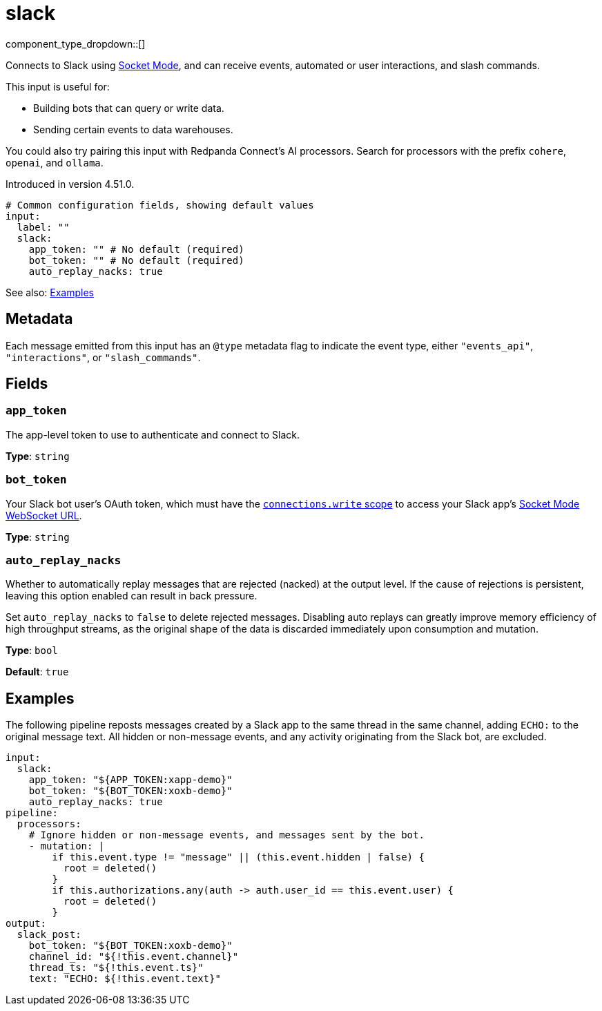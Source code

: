 = slack
// tag::single-source[]
:type: input

component_type_dropdown::[]

Connects to Slack using https://api.slack.com/apis/socket-mode[Socket Mode^], and can receive events, automated or user interactions, and slash commands.

This input is useful for:

- Building bots that can query or write data.
- Sending certain events to data warehouses.

You could also try pairing this input with Redpanda Connect's AI processors. Search for processors with the prefix `cohere`, `openai`, and `ollama`.

ifndef::env-cloud[]
Introduced in version 4.51.0.
endif::[]

```yml
# Common configuration fields, showing default values
input: 
  label: ""
  slack:
    app_token: "" # No default (required)
    bot_token: "" # No default (required)
    auto_replay_nacks: true
```

See also: <<Examples, Examples>>

== Metadata

Each message emitted from this input has an `@type` metadata flag to indicate the event type, either `"events_api"`, `"interactions"`, or `"slash_commands"`.

== Fields

=== `app_token`

The app-level token to use to authenticate and connect to Slack.

*Type*: `string`

=== `bot_token`

Your Slack bot user's OAuth token, which must have the https://api.slack.com/scopes/connections:write[`connections.write` scope^] to access your Slack app's https://api.slack.com/methods/apps.connections.open[Socket Mode WebSocket URL^].

*Type*: `string`

=== `auto_replay_nacks`

Whether to automatically replay messages that are rejected (nacked) at the output level. If the cause of rejections is persistent, leaving this option enabled can result in back pressure.

Set `auto_replay_nacks` to `false` to delete rejected messages. Disabling auto replays can greatly improve memory efficiency of high throughput streams, as the original shape of the data is discarded immediately upon consumption and mutation.

*Type*: `bool`

*Default*: `true`

== Examples

The following pipeline reposts messages created by a Slack app to the same thread in the same channel, adding `ECHO:` to the original message text. All hidden or non-message events, and any activity originating from the Slack bot, are excluded.

```yml
input:
  slack:
    app_token: "${APP_TOKEN:xapp-demo}"
    bot_token: "${BOT_TOKEN:xoxb-demo}"
    auto_replay_nacks: true
pipeline:
  processors:
    # Ignore hidden or non-message events, and messages sent by the bot.
    - mutation: |
        if this.event.type != "message" || (this.event.hidden | false) {
          root = deleted()
        }
        if this.authorizations.any(auth -> auth.user_id == this.event.user) {
          root = deleted()
        }
output:
  slack_post:
    bot_token: "${BOT_TOKEN:xoxb-demo}"
    channel_id: "${!this.event.channel}"
    thread_ts: "${!this.event.ts}"
    text: "ECHO: ${!this.event.text}"
```

// end::single-source[]